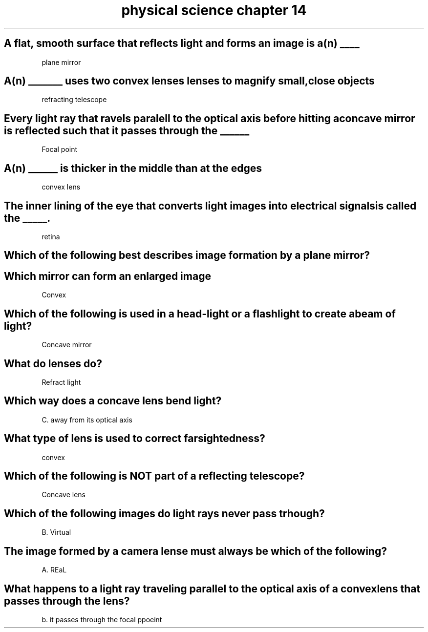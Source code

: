 .TH "physical science chapter 14" 1 "Physical science" "chapter" 14
.SH "A flat, smooth surface that reflects light and forms an image is a(n) ____"

plane mirror

.SH "A(n) _______ uses two convex lenses lenses to magnify small,close objects"

refracting telescope

.SH "Every light ray that ravels paralell to the optical axis before hitting a concave mirror is reflected such that it passes through the ______"

Focal point

.SH "A(n) ______ is thicker in the middle than at the edges"

convex lens

.SH "The inner lining of the eye that converts light images into electrical signals is called the _____."

retina

.SH "Which of the following best describes image formation by a plane mirror?"



.SH "Which mirror can form an enlarged image"

Convex

.SH "Which of the following is used in a head-light or a flashlight to create a beam of light?"

Concave mirror

.SH "What do lenses do?"

Refract light

.SH "Which way does a concave lens bend light?"

C. away from its optical axis

.SH "What type of lens is used to correct farsightedness?"

convex

.SH "Which of the following is NOT part of a reflecting telescope?"

Concave lens

.SH "Which of the following images do light rays never pass trhough?"

B. Virtual

.SH "The image formed by a camera lense must always be which of the following?"

A. REaL

.SH "What happens to a light ray traveling parallel to the optical axis of a convex lens that passes through the lens?"

b. it passes through the focal ppoeint

